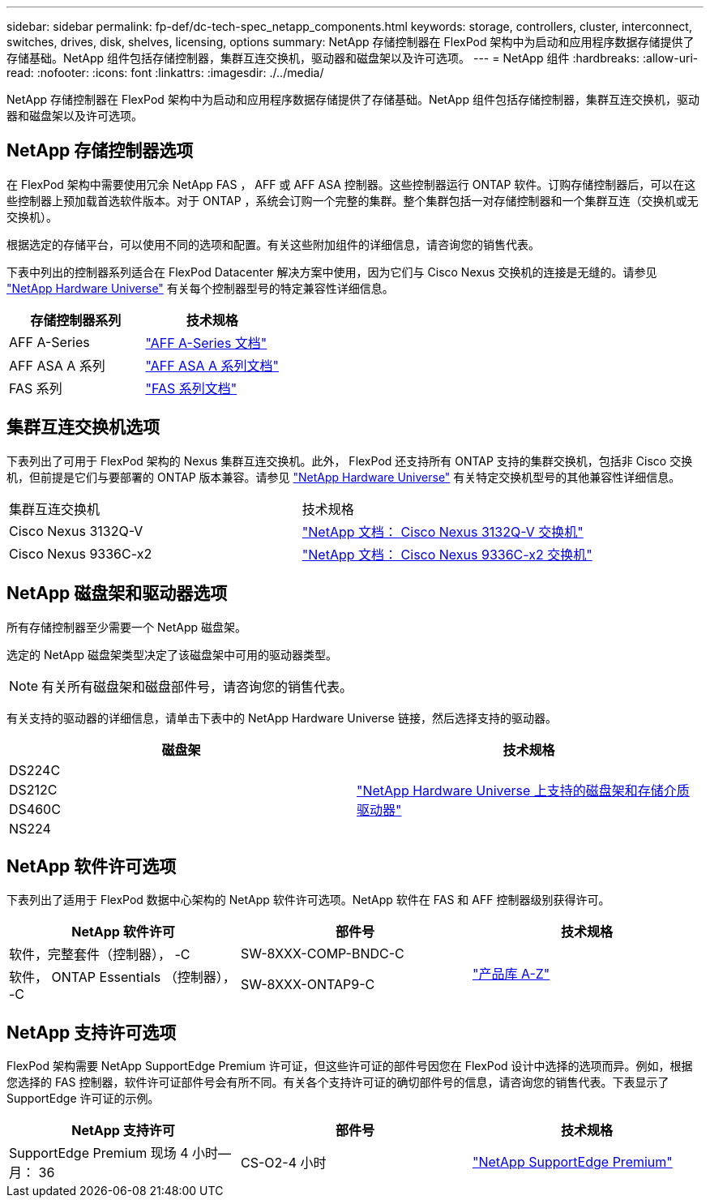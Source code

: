 ---
sidebar: sidebar 
permalink: fp-def/dc-tech-spec_netapp_components.html 
keywords: storage, controllers, cluster, interconnect, switches, drives, disk, shelves, licensing, options 
summary: NetApp 存储控制器在 FlexPod 架构中为启动和应用程序数据存储提供了存储基础。NetApp 组件包括存储控制器，集群互连交换机，驱动器和磁盘架以及许可选项。 
---
= NetApp 组件
:hardbreaks:
:allow-uri-read: 
:nofooter: 
:icons: font
:linkattrs: 
:imagesdir: ./../media/


[role="lead"]
NetApp 存储控制器在 FlexPod 架构中为启动和应用程序数据存储提供了存储基础。NetApp 组件包括存储控制器，集群互连交换机，驱动器和磁盘架以及许可选项。



== NetApp 存储控制器选项

在 FlexPod 架构中需要使用冗余 NetApp FAS ， AFF 或 AFF ASA 控制器。这些控制器运行 ONTAP 软件。订购存储控制器后，可以在这些控制器上预加载首选软件版本。对于 ONTAP ，系统会订购一个完整的集群。整个集群包括一对存储控制器和一个集群互连（交换机或无交换机）。

根据选定的存储平台，可以使用不同的选项和配置。有关这些附加组件的详细信息，请咨询您的销售代表。

下表中列出的控制器系列适合在 FlexPod Datacenter 解决方案中使用，因为它们与 Cisco Nexus 交换机的连接是无缝的。请参见 https://hwu.netapp.com/["NetApp Hardware Universe"^] 有关每个控制器型号的特定兼容性详细信息。

|===
| 存储控制器系列 | 技术规格 


| AFF A-Series | https://mysupport.netapp.com/documentation/productlibrary/index.html?productID=62247["AFF A-Series 文档"] 


| AFF ASA A 系列 | https://www.netapp.com/data-storage/san-storage-area-network/documentation/["AFF ASA A 系列文档"] 


| FAS 系列 | https://mysupport.netapp.com/documentation/productsatoz/index.html#F["FAS 系列文档"] 
|===


== 集群互连交换机选项

下表列出了可用于 FlexPod 架构的 Nexus 集群互连交换机。此外， FlexPod 还支持所有 ONTAP 支持的集群交换机，包括非 Cisco 交换机，但前提是它们与要部署的 ONTAP 版本兼容。请参见 https://hwu.netapp.com/["NetApp Hardware Universe"^] 有关特定交换机型号的其他兼容性详细信息。

|===


| 集群互连交换机 | 技术规格 


| Cisco Nexus 3132Q-V | https://mysupport.netapp.com/documentation/docweb/index.html?productID=62377&language=en-US["NetApp 文档： Cisco Nexus 3132Q-V 交换机"] 


| Cisco Nexus 9336C-x2 | https://docs.netapp.com/us-en/ontap-systems-switches/switch-cisco-9336/9336-overview.html["NetApp 文档： Cisco Nexus 9336C-x2 交换机"] 
|===


== NetApp 磁盘架和驱动器选项

所有存储控制器至少需要一个 NetApp 磁盘架。

选定的 NetApp 磁盘架类型决定了该磁盘架中可用的驱动器类型。


NOTE: 有关所有磁盘架和磁盘部件号，请咨询您的销售代表。

有关支持的驱动器的详细信息，请单击下表中的 NetApp Hardware Universe 链接，然后选择支持的驱动器。

|===
| 磁盘架 | 技术规格 


| DS224C .4+| http://www.netapp.com/us/products/storage-systems/disk-shelves-and-storage-media/disk-shelves-tech-specs.aspx["NetApp Hardware Universe 上支持的磁盘架和存储介质驱动器"] 


| DS212C 


| DS460C 


| NS224 
|===


== NetApp 软件许可选项

下表列出了适用于 FlexPod 数据中心架构的 NetApp 软件许可选项。NetApp 软件在 FAS 和 AFF 控制器级别获得许可。

|===
| NetApp 软件许可 | 部件号 | 技术规格 


| 软件，完整套件（控制器）， -C | SW-8XXX-COMP-BNDC-C .2+| http://mysupport.netapp.com/documentation/productsatoz/index.html["产品库 A-Z"] 


| 软件， ONTAP Essentials （控制器）， -C | SW-8XXX-ONTAP9-C 
|===


== NetApp 支持许可选项

FlexPod 架构需要 NetApp SupportEdge Premium 许可证，但这些许可证的部件号因您在 FlexPod 设计中选择的选项而异。例如，根据您选择的 FAS 控制器，软件许可证部件号会有所不同。有关各个支持许可证的确切部件号的信息，请咨询您的销售代表。下表显示了 SupportEdge 许可证的示例。

|===
| NetApp 支持许可 | 部件号 | 技术规格 


| SupportEdge Premium 现场 4 小时—月： 36 | CS-O2-4 小时 | https://www.netapp.com/us/media/supportedge-premium-product-description.pdf["NetApp SupportEdge Premium"] 
|===